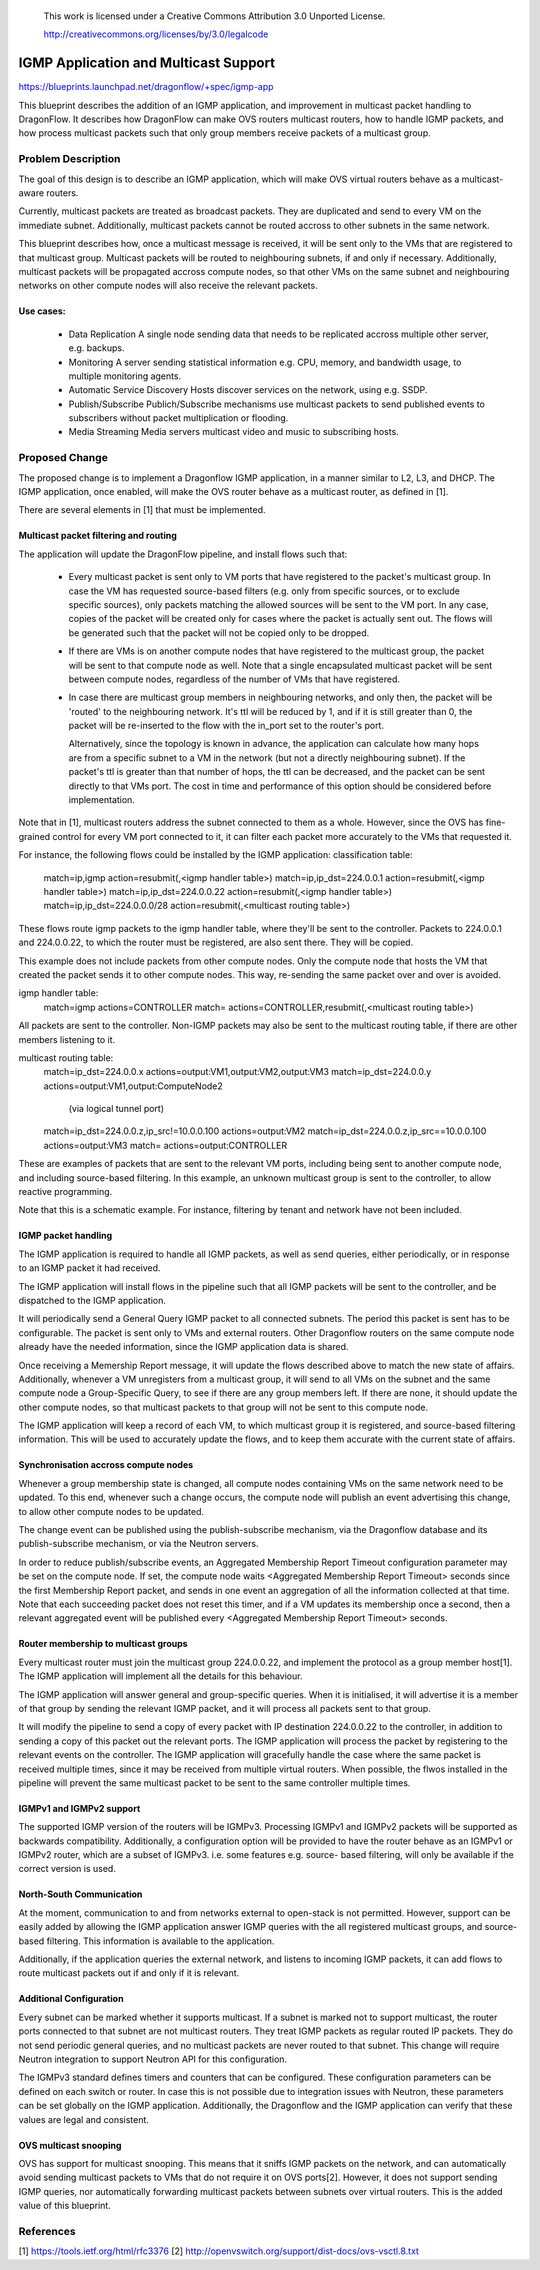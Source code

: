 
 This work is licensed under a Creative Commons Attribution 3.0 Unported
 License.

 http://creativecommons.org/licenses/by/3.0/legalcode

======================================
IGMP Application and Multicast Support
======================================

https://blueprints.launchpad.net/dragonflow/+spec/igmp-app

This blueprint describes the addition of an IGMP application, and improvement
in multicast packet handling to DragonFlow. It describes how DragonFlow can
make OVS routers multicast routers, how to handle IGMP packets, and how process
multicast packets such that only group members receive packets of a multicast
group.

Problem Description
===================

The goal of this design is to describe an IGMP application, which will make OVS
virtual routers behave as a multicast-aware routers.

Currently, multicast packets are treated as broadcast packets. They are
duplicated and send to every VM on the immediate subnet. Additionally,
multicast packets cannot be routed accross to other subnets in the same
network.

This blueprint describes how, once a multicast message is received, it will be
sent only to the VMs that are registered to that multicast group. Multicast
packets will be routed to neighbouring subnets, if and only if necessary.
Additionally, multicast packets will be propagated accross compute nodes, so
that other VMs on the same subnet and neighbouring networks on other compute
nodes will also receive the relevant packets.

Use cases:
----------
 * Data Replication
   A single node sending data that needs to be replicated accross multiple
   other server, e.g. backups.

 * Monitoring
   A server sending statistical information e.g. CPU, memory, and bandwidth
   usage, to multiple monitoring agents.

 * Automatic Service Discovery
   Hosts discover services on the network, using e.g. SSDP.

 * Publish/Subscribe
   Publich/Subscribe mechanisms use multicast packets to send published events
   to subscribers without packet multiplication or flooding.

 * Media Streaming
   Media servers multicast video and music to subscribing hosts.

Proposed Change
===============

The proposed change is to implement a Dragonflow IGMP application, in a manner
similar to L2, L3, and DHCP. The IGMP application, once enabled, will make the
OVS router behave as a multicast router, as defined in [1].

There are several elements in [1] that must be implemented.

Multicast packet filtering and routing
--------------------------------------

The application will update the DragonFlow pipeline, and install flows such
that:
 * Every multicast packet is sent only to VM ports that have registered to the
   packet's multicast group. In case the VM has requested source-based filters
   (e.g. only from specific sources, or to exclude specific sources), only
   packets matching the allowed sources will be sent to the VM port. In any
   case, copies of the packet will be created only for cases where the packet
   is actually sent out. The flows will be generated such that the packet will
   not be copied only to be dropped.

 * If there are VMs is on another compute nodes that have registered to the
   multicast group, the packet will be sent to that compute node as well. Note
   that a single encapsulated multicast packet will be sent between compute
   nodes, regardless of the number of VMs that have registered.

 * In case there are multicast group members in neighbouring networks, and only
   then, the packet will be 'routed' to the neighbouring network. It's ttl will
   be reduced by 1, and if it is still greater than 0, the packet will be
   re-inserted to the flow with the in_port set to the router's port.

   Alternatively, since the topology is known in advance, the application can
   calculate how many hops are from a specific subnet to a VM in the network
   (but not a directly neighbouring subnet). If the packet's ttl is greater
   than that number of hops, the ttl can be decreased, and the packet can be
   sent directly to that VMs port. The cost in time and performance of this
   option should be considered before implementation.

Note that in [1], multicast routers address the subnet connected to them as a
whole. However, since the OVS has fine-grained control for every VM port
connected to it, it can filter each packet more accurately to the VMs that
requested it.

For instance, the following flows could be installed by the IGMP application:
classification table:
  match=ip,igmp action=resubmit(,<igmp handler table>)
  match=ip,ip_dst=224.0.0.1 action=resubmit(,<igmp handler table>)
  match=ip,ip_dst=224.0.0.22 action=resubmit(,<igmp handler table>)
  match=ip,ip_dst=224.0.0.0/28 action=resubmit(,<multicast routing table>)

These flows route igmp packets to the igmp handler table, where they'll be sent
to the controller. Packets to 224.0.0.1 and 224.0.0.22, to which the router
must be registered, are also sent there. They will be copied.

This example does not include packets from other compute nodes. Only the
compute node that hosts the VM that created the packet sends it to other
compute nodes. This way, re-sending the same packet over and over is avoided.

igmp handler table:
 match=igmp actions=CONTROLLER
 match= actions=CONTROLLER,resubmit(,<multicast routing table>)

All packets are sent to the controller. Non-IGMP packets may also be sent to
the multicast routing table, if there are other members listening to it.

multicast routing table:
  match=ip_dst=224.0.0.x actions=output:VM1,output:VM2,output:VM3
  match=ip_dst=224.0.0.y actions=output:VM1,output:ComputeNode2
        (via logical tunnel port)
  match=ip_dst=224.0.0.z,ip_src!=10.0.0.100 actions=output:VM2
  match=ip_dst=224.0.0.z,ip_src==10.0.0.100 actions=output:VM3
  match= actions=output:CONTROLLER

These are examples of packets that are sent to the relevant VM ports, including
being sent to another compute node, and including source-based filtering. In
this example, an unknown multicast group is sent to the controller, to allow
reactive programming.

Note that this is a schematic example. For instance, filtering by tenant and
network have not been included.

IGMP packet handling
--------------------

The IGMP application is required to handle all IGMP packets, as well as send
queries, either periodically, or in response to an IGMP packet it had received.

The IGMP application will install flows in the pipeline such that all IGMP
packets will be sent to the controller, and be dispatched to the IGMP
application.

It will periodically send a General Query IGMP packet to all connected subnets.
The period this packet is sent has to be configurable. The packet is sent only
to VMs and external routers. Other Dragonflow routers on the same compute node
already have the needed information, since the IGMP application data is shared.

Once receiving a Memership Report message, it will update the flows described
above to match the new state of affairs. Additionally, whenever a VM
unregisters from a multicast group, it will send to all VMs on the subnet and
the same compute node a Group-Specific Query, to see if there are any group
members left. If there are none, it should update the other compute nodes, so
that multicast packets to that group will not be sent to this compute node.

The IGMP application will keep a record of each VM, to which multicast group it
is registered, and source-based filtering information. This will be used to
accurately update the flows, and to keep them accurate with the current state
of affairs.

Synchronisation accross compute nodes
-------------------------------------

Whenever a group membership state is changed, all compute nodes containing VMs
on the same network need to be updated. To this end, whenever such a change
occurs, the compute node will publish an event advertising this change, to
allow other compute nodes to be updated.

The change event can be published using the publish-subscribe mechanism, via
the Dragonflow database and its publish-subscribe mechanism, or via the Neutron
servers.

In order to reduce publish/subscribe events, an Aggregated Membership Report
Timeout configuration parameter may be set on the compute node. If set, the
compute node waits <Aggregated Membership Report Timeout> seconds since the
first Membership Report packet, and sends in one event an aggregation of all
the information collected at that time. Note that each succeeding packet does
not reset this timer, and if a VM updates its membership once a second, then a
relevant aggregated event will be published every <Aggregated Membership Report
Timeout> seconds.

Router membership to multicast groups
-------------------------------------

Every multicast router must join the multicast group 224.0.0.22, and implement
the protocol as a group member host[1]. The IGMP application will implement all
the details for this behaviour.

The IGMP application will answer general and group-specific queries. When it is
initialised, it will advertise it is a member of that group by sending the
relevant IGMP packet, and it will process all packets sent to that group.

It will modify the pipeline to send a copy of every packet with IP destination
224.0.0.22 to the controller, in addition to sending a copy of this packet out
the relevant ports. The IGMP application will process the packet by registering
to the relevant events on the controller. The IGMP application will gracefully
handle the case where the same packet is received multiple times, since it may
be received from multiple virtual routers. When possible, the flwos installed
in the pipeline will prevent the same multicast packet to be sent to the same
controller multiple times.

IGMPv1 and IGMPv2 support
-------------------------

The supported IGMP version of the routers will be IGMPv3. Processing IGMPv1 and
IGMPv2 packets will be supported as backwards compatibility. Additionally, a
configuration option will be provided to have the router behave as an IGMPv1 or
IGMPv2 router, which are a subset of IGMPv3. i.e. some features e.g. source-
based filtering, will only be available if the correct version is used.

North-South Communication
-------------------------

At the moment, communication to and from networks external to open-stack is not
permitted. However, support can be easily added by allowing the IGMP
application answer IGMP queries with the all registered multicast groups, and
source-based filtering. This information is available to the application.

Additionally, if the application queries the external network, and listens to
incoming IGMP packets, it can add flows to route multicast packets out if and
only if it is relevant.

Additional Configuration
------------------------

Every subnet can be marked whether it supports multicast. If a subnet is marked
not to support multicast, the router ports connected to that subnet are not
multicast routers. They treat IGMP packets as regular routed IP packets. They
do not send periodic general queries, and no multicast packets are never routed
to that subnet. This change will require Neutron integration to support Neutron
API for this configuration.

The IGMPv3 standard defines timers and counters that can be configured. These
configuration parameters can be defined on each switch or router. In case this
is not possible due to integration issues with Neutron, these parameters can be
set globally on the IGMP application. Additionally, the Dragonflow and the IGMP
application can verify that these values are legal and consistent.

OVS multicast snooping
----------------------

OVS has support for multicast snooping. This means that it sniffs IGMP packets
on the network, and can automatically avoid sending multicast packets to VMs
that do not require it on OVS ports[2]. However, it does not support sending
IGMP queries, nor automatically forwarding multicast packets between subnets
over virtual routers. This is the added value of this blueprint.

References
==========

[1] https://tools.ietf.org/html/rfc3376
[2] http://openvswitch.org/support/dist-docs/ovs-vsctl.8.txt

